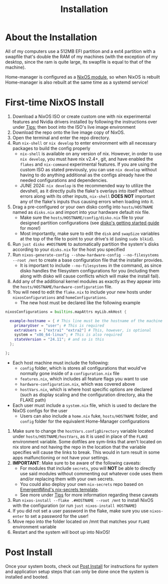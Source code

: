 #+title: Installation
* About the Installation
All of my computers use a 512MB EFI partition and a ext4 partition with a swapfile that's double the RAM of my machines (with the exception of my desktop, since the ram is quite large, its swapfile is equal to that of the machine).

Home-manager is configured as a [[https://nix-community.github.io/home-manager/index.xhtml#sec-install-nixos-module][NixOS module]], so when NixOS is rebuilt Home-manager is also rebuilt at the same time as a systemd service!

* First-time NixOS Install
1. Download a NixOS ISO or create custom one with nix experimental features and Nvidia drivers installed by following the instructions over under [[file:tips.org][Tips]]; then boot into the ISO's live image environment
2. Download the repo onto the live image copy of NixOS.
3. Open the terminal and enter the repo directory.
4. Run =nix-shell= or =nix develop= to enter environment with all necessary packages to build the config properly
   - =nix-shell= is available on any version of nix. However, in order to use =nix develop=, you must have nix v2.4+, git, and have enabled the =flakes= and =nix-command= experimental features. If you are using the custom ISO as stated previously, you can use =nix develop= without having to do anything additional as the configs already have the needed configurations and dependencies.
   - JUNE 2024: =nix develop= is the recommended way to utilize the devshell, as it directly pulls the flake's overlays into itself without errors along with its other inputs, =nix-shell= **DOES NOT** important any of the flake's inputs thus causing errors when loading into it.
5. Drag a pre-configured or your own disko config into =hosts/HOSTNAME= named as =disks.nix= and import into your hardware default nix file.
   - Make sure the =hosts/HOSTNAME/config/disko.nix= file to your designed partition configurations (see [[https://github.com/nix-community/disko/blob/master/docs/quickstart.md][disko's getting started guide]] for more!)
   - Most importantly, make sure to edit the =disk= and =swapSize= variables at the top of the file to point to your drive's id (using =sudo blkid=).
6. Run =just disko #HOSTNAME= to automatically partition the system's disks according to your =disks.nix= for the host you specified
7. Run =nixos-generate-config --show-hardware-config --no-filesystems --root /mnt= to create a base configuration file that the installer provides.
   - It is important to include =--no-filesystems= in the command, as since disko handles the filesystem configurations for you (including them along with disko will cause conflicts which will make the install fail).
8. Add any of the additional kernel modules as exactly as they appear into the =hosts/HOSTNAME/hardware-configuration= file.
9. You will need to edit the =flake.nix= to include your new hosts under =nixosConfigurations= and =homeConfigurations=.
   - The new host must be declared like the following example
#+begin_src nix
nixosConfigurations = builtins.mapAttrs myLib.mkHost {

  example-hostname = { # This line must be the hostname of the machine
    primaryUser = "user"; # This is required
    extraUsers = ["extra1" "extra2"] # This, however, is optional
    system = "x86_64-linux"; # This is also required
    stateVersion = "24.11"; # and so is this
  };

};
#+end_src
   - Each host machine must include the following:
     - =config= folder, which is stores all configurations that would've normally gone inside of a =configuration.nix= file
     - =features.nix=, which includes all feature flags you want to use
     - =hardware-configuration.nix=, which was covered above
     - =hostVars.nix=, which is where host specific options are declared (such as display scaling and the configuration directory, aka the FLAKE path)
   - Each user must include a =system.nix= file, which is used to declare the NixOS configs for the user
     - Users can also include a =home.nix= fuke, =hosts/HOSTNAME= folder, and =config= folder for the equivalent Home-Manager configurations
10. Make sure to change the =hostVars.configDirectory= variable located under =hosts/HOSTNAME/hostVars=, as it is used in place of the =FLAKE= environment variable. Some dotfiles are sym-links that aren't located on nix store and not having the repo in the location that the variable specifies will cause the links to break. This would in turn result in some apps malfunctioning or not have your settings.
11. *IMPORTANT*: Make sure to be aware of the following caveats:
    - For modules that include =secrets=, you will **NOT** be able to directly use said modules without commenting out whatever code uses them and/or replacing them with your own secrets.
    - You could also deploy your own =nix-secrets= repo based on [[https://github.com/EmergentMind/nix-secrets-reference][EmergentMind's nix-secrets template]].
    - See more under [[file:tips.org][Tips]] for more information regarding these caveats
12. Run =nixos-install --flake .#HOSTNAME --root /mnt= to install NixOS with the configuration (or run =just nixos-install HOSTNAME=)
13. If you did not set a user password in the flake, make sure you use =nixos-enter= to set a password for the user!
14. Move repo into the folder located on /mnt that matches your =FLAKE= environment variable
15. Restart and the system will boot up into NixOS!

* Post Install
Once your system boots, check out [[file:post-install.org][Post Install]] for instructions for system and application setup steps that can only be done once the system is installed and booted.
